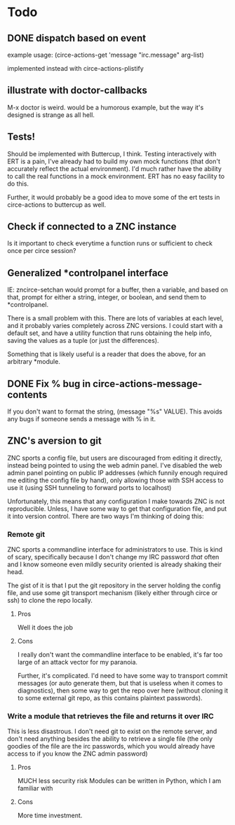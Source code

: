 * Todo
** DONE dispatch based on event
example usage:
(circe-actions-get 'message "irc.message" arg-list)

implemented instead with circe-actions-plistify
** illustrate with doctor-callbacks
M-x doctor is weird. would be a humorous example, but the way it's designed is strange as all hell.
** Tests!
Should be implemented with Buttercup, I think. Testing interactively with ERT is a pain, I've already had to build my own mock functions (that don't accurately reflect the actual environment). I'd much rather have the ability to call the real functions in a mock environment. ERT has no easy facility to do this.

Further, it would probably be a good idea to move some of the ert tests in circe-actions to buttercup as well. 

** Check if connected to a ZNC instance 
Is it important to check everytime a function runs or sufficient to check once per circe session?
** Generalized *controlpanel interface
IE: zncirce-setchan would prompt for a buffer, then a variable, and based on that, prompt for either a string, integer, or boolean, and send them to *controlpanel.

There is a small problem with this. There are lots of variables at each level, and it probably varies completely across ZNC versions. I could start with a default set, and have a utility function that runs obtaining the help info, saving the values as a tuple (or just the differences).

Something that is likely useful is a reader that does the above, for an arbitrary *module. 
** DONE Fix % bug in circe-actions-message-contents
If you don't want to format the string, (message "%s" VALUE). This avoids any bugs if someone sends a message with % in it.

** ZNC's aversion to git
ZNC sports a config file, but users are discouraged from editing it directly, instead being pointed to using the web admin panel. I've disabled the web admin panel pointing on public IP addresses (which funnily enough required me editing the config file by hand), only allowing those with SSH access to use it (using SSH tunneling to forward ports to localhost)

Unfortunately, this means that any configuration I make towards ZNC is not reproducible. Unless, I have some way to get that configuration file, and put it into version control. There are two ways I'm thinking of doing this:

*** Remote git
ZNC sports a commandline interface for administrators to use. This is kind of scary, specifically because I don't change my IRC password /that/ often and I know someone even mildly security oriented is already shaking their head.

The gist of it is that I put the git repository in the server holding the config file, and use some git transport mechanism (likely either through circe or ssh) to clone the repo locally.

**** Pros
Well it does the job

**** Cons
I really don't want the commandline interface to be enabled, it's far too large of an attack vector for my paranoia.

Further, it's complicated. I'd need to have some way to transport commit messages (or auto generate them, but that is useless when it comes to diagnostics), then some way to get the repo over here (without cloning it to some external git repo, as this contains plaintext passwords).

*** Write a module that retrieves the file and returns it over IRC
This is less disastrous. I don't need git to exist on the remote server, and don't need anything besides the ability to retrieve a single file (the only goodies of the file are the irc passwords, which you would already have access to if you know the ZNC admin password)

**** Pros
MUCH less security risk
Modules can be written in Python, which I am familiar with

**** Cons
More time investment.





